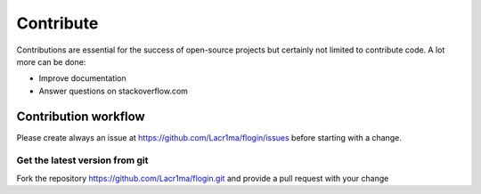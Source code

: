 .. ==================================================
.. FOR YOUR INFORMATION
.. --------------------------------------------------
.. -*- coding: utf-8 -*- with BOM.


.. _contribute:

Contribute
----------

Contributions are essential for the success of open-source projects but certainly not limited to contribute code. A lot more can be done:

- Improve documentation
- Answer questions on stackoverflow.com


Contribution workflow
^^^^^^^^^^^^^^^^^^^^^

Please create always an issue at https://github.com/Lacr1ma/flogin/issues before starting with a change.

Get the latest version from git
"""""""""""""""""""""""""""""""

Fork the repository https://github.com/Lacr1ma/flogin.git and provide a pull request with your change
